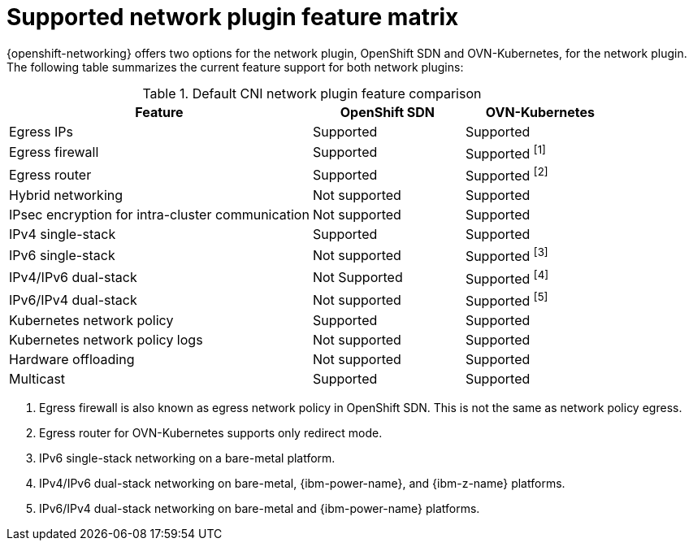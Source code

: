 // Module included in the following assemblies:
//
// * networking/ovn_kubernetes_network_provider/about-ovn-kubernetes.adoc

:_mod-docs-content-type: REFERENCE
[id="nw-ovn-kubernetes-matrix_{context}"]
= Supported network plugin feature matrix

{openshift-networking} offers two options for the network plugin, OpenShift SDN and OVN-Kubernetes, for the network plugin. The following table summarizes the current feature support for both network plugins:

.Default CNI network plugin feature comparison
[cols="50%,25%,25%",options="header"]
|===

|Feature|OpenShift SDN|OVN-Kubernetes

|Egress IPs|Supported|Supported

|Egress firewall|Supported|Supported ^[1]^

|Egress router|Supported|Supported ^[2]^

|Hybrid networking|Not supported|Supported

|IPsec encryption for intra-cluster communication|Not supported|Supported

|IPv4 single-stack|Supported|Supported

|IPv6 single-stack|Not supported|Supported ^[3]^

|IPv4/IPv6 dual-stack|Not Supported|Supported ^[4]^

|IPv6/IPv4 dual-stack|Not supported|Supported ^[5]^

|Kubernetes network policy|Supported|Supported

|Kubernetes network policy logs|Not supported|Supported

|Hardware offloading|Not supported|Supported

|Multicast|Supported|Supported

|===
[.small]
--
1. Egress firewall is also known as egress network policy in OpenShift SDN. This is not the same as network policy egress.

2. Egress router for OVN-Kubernetes supports only redirect mode.

3. IPv6 single-stack networking on a bare-metal platform.

4. IPv4/IPv6 dual-stack networking on bare-metal, {ibm-power-name}, and {ibm-z-name} platforms.

5. IPv6/IPv4 dual-stack networking on bare-metal and {ibm-power-name} platforms.
--
